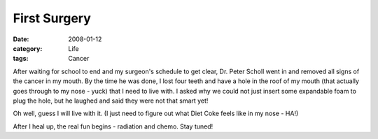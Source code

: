 #############
First Surgery
#############

:date: 2008-01-12
:category: Life
:tags: Cancer

After waiting for school to end and my surgeon's schedule to get clear, Dr.
Peter Scholl went in and removed all signs of the cancer in my mouth. By the
time he was done, I lost four teeth and have a hole in the roof of my mouth
(that actually goes through to my nose - yuck) that I need to live with. I
asked why we could not just insert some expandable foam to plug the hole, but
he laughed and said they were not that smart yet!

Oh well, guess I will live with it. (I just need to figure out what Diet Coke
feels like in my nose - HA!)

After I heal up, the real fun begins - radiation and chemo. Stay tuned!

